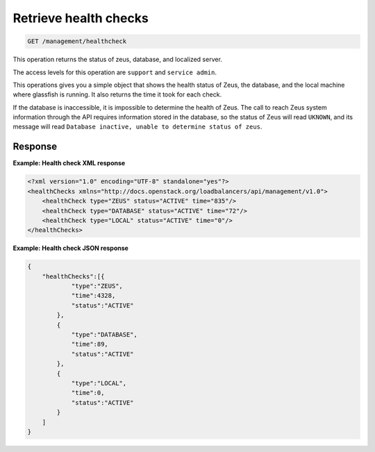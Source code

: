 .. _get-health-checks:

Retrieve health checks
^^^^^^^^^^^^^^^^^^^^^^^^^^^^^^^^^^^^^^^^^^^^^^^^^^^^^^^^^^^^^^^^^^^^^^^^^^^^^^^^

.. code::

   GET /management/healthcheck


This operation returns the status of zeus, database, and localized server.


The access levels for this operation are ``support`` and ``service admin``. 

This operations gives you a simple object that shows the health status of Zeus, the 
database, and the local machine where glassfish is running. It also returns the time 
it took for each check.

If the database is inaccessible, it is impossible to determine the health of 
Zeus. The call to reach Zeus system information through the API requires information 
stored in the database, so the status of Zeus will read ``UKNOWN``, and its message 
will read ``Database inactive, unable to determine status of zeus``. 


Response
""""""""""""""""


**Example: Health check XML response**

.. code::  

    <?xml version="1.0" encoding="UTF-8" standalone="yes"?>
    <healthChecks xmlns="http://docs.openstack.org/loadbalancers/api/management/v1.0">
        <healthCheck type="ZEUS" status="ACTIVE" time="835"/>
        <healthCheck type="DATABASE" status="ACTIVE" time="72"/>
        <healthCheck type="LOCAL" status="ACTIVE" time="0"/>
    </healthChecks>
                    





**Example: Health check JSON response**

.. code::  

    {
        "healthChecks":[{
                "type":"ZEUS",
                "time":4328,
                "status":"ACTIVE"
            },
            {
                "type":"DATABASE",
                "time":89,
                "status":"ACTIVE"
            },
            {
                "type":"LOCAL",
                "time":0,
                "status":"ACTIVE"
            }
        ]
    }


                    
